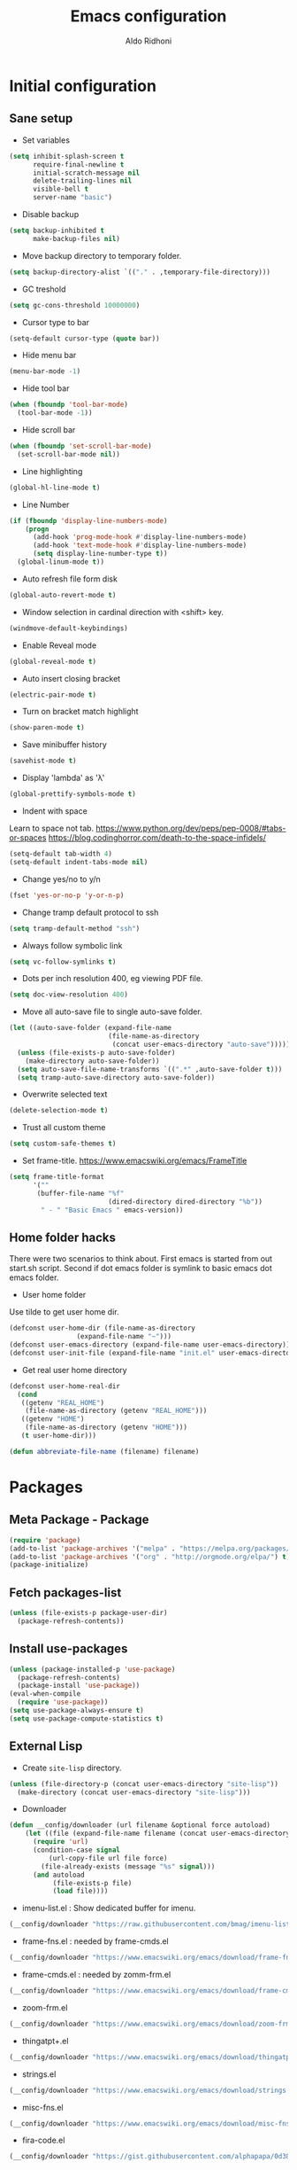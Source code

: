 #+TITLE: Emacs configuration
#+AUTHOR: Aldo Ridhoni
#+STARTUP: indent content

* Initial configuration
** Sane setup
- Set variables
#+BEGIN_SRC emacs-lisp
  (setq inhibit-splash-screen t
        require-final-newline t
        initial-scratch-message nil
        delete-trailing-lines nil
        visible-bell t
        server-name "basic")
#+END_SRC

- Disable backup
#+BEGIN_SRC emacs-lisp
  (setq backup-inhibited t
        make-backup-files nil)
#+END_SRC

- Move backup directory to temporary folder.
#+BEGIN_SRC emacs-lisp
  (setq backup-directory-alist `(("." . ,temporary-file-directory)))
#+END_SRC

- GC treshold
#+BEGIN_SRC emacs-lisp
  (setq gc-cons-threshold 10000000)
#+END_SRC

- Cursor type to bar
#+BEGIN_SRC emacs-lisp
  (setq-default cursor-type (quote bar))
#+END_SRC

- Hide menu bar
#+BEGIN_SRC emacs-lisp
  (menu-bar-mode -1)
#+END_SRC

- Hide tool bar
#+BEGIN_SRC emacs-lisp
  (when (fboundp 'tool-bar-mode)
    (tool-bar-mode -1))
#+END_SRC

- Hide scroll bar
#+BEGIN_SRC emacs-lisp
  (when (fboundp 'set-scroll-bar-mode)
    (set-scroll-bar-mode nil))
#+END_SRC

- Line highlighting
#+BEGIN_SRC emacs-lisp
  (global-hl-line-mode t)
#+END_SRC

- Line Number
#+BEGIN_SRC emacs-lisp
  (if (fboundp 'display-line-numbers-mode)
      (progn
        (add-hook 'prog-mode-hook #'display-line-numbers-mode)
        (add-hook 'text-mode-hook #'display-line-numbers-mode)
        (setq display-line-number-type t))
    (global-linum-mode t))
#+END_SRC

- Auto refresh file form disk
#+BEGIN_SRC emacs-lisp
  (global-auto-revert-mode t)
#+END_SRC

- Window selection in cardinal direction with <shift> key.
#+BEGIN_SRC emacs-lisp
  (windmove-default-keybindings)
#+END_SRC

- Enable Reveal mode
#+BEGIN_SRC emacs-lisp
  (global-reveal-mode t)
#+END_SRC

- Auto insert closing bracket
#+BEGIN_SRC emacs-lisp
  (electric-pair-mode t)
#+END_SRC

- Turn on bracket match highlight
#+BEGIN_SRC emacs-lisp
  (show-paren-mode t)
#+END_SRC

- Save minibuffer history
#+BEGIN_SRC emacs-lisp
  (savehist-mode t)
#+END_SRC

- Display 'lambda' as 'λ'
#+BEGIN_SRC emacs-lisp
  (global-prettify-symbols-mode t)
#+END_SRC

- Indent with space
Learn to space not tab.
https://www.python.org/dev/peps/pep-0008/#tabs-or-spaces
https://blog.codinghorror.com/death-to-the-space-infidels/
#+BEGIN_SRC emacs-lisp
  (setq-default tab-width 4)
  (setq-default indent-tabs-mode nil)
#+END_SRC

- Change yes/no to y/n
#+BEGIN_SRC emacs-lisp
  (fset 'yes-or-no-p 'y-or-n-p)
#+END_SRC

- Change tramp default protocol to ssh
#+BEGIN_SRC emacs-lisp
  (setq tramp-default-method "ssh")
#+END_SRC

- Always follow symbolic link
#+BEGIN_SRC emacs-lisp
  (setq vc-follow-symlinks t)
#+END_SRC

- Dots per inch resolution 400, eg viewing PDF file.
#+BEGIN_SRC emacs-lisp
  (setq doc-view-resolution 400)
#+END_SRC

- Move all auto-save file to single auto-save folder.
#+BEGIN_SRC emacs-lisp
    (let ((auto-save-folder (expand-file-name
                             (file-name-as-directory
                              (concat user-emacs-directory "auto-save")))))
      (unless (file-exists-p auto-save-folder)
        (make-directory auto-save-folder))
      (setq auto-save-file-name-transforms `((".*" ,auto-save-folder t)))
      (setq tramp-auto-save-directory auto-save-folder))
#+END_SRC

- Overwrite selected text
#+BEGIN_SRC emacs-lisp
  (delete-selection-mode t)
#+END_SRC

- Trust all custom theme
#+BEGIN_SRC emacs-lisp
  (setq custom-safe-themes t)
#+END_SRC

- Set frame-title. https://www.emacswiki.org/emacs/FrameTitle
#+BEGIN_SRC emacs-lisp
  (setq frame-title-format
        '(""
         (buffer-file-name "%f"
                           (dired-directory dired-directory "%b"))
          " - " "Basic Emacs " emacs-version))
#+END_SRC

** Home folder hacks
There were two scenarios to think about. First emacs is started from out start.sh script. Second if dot emacs folder is symlink to basic emacs dot emacs folder.
- User home folder
Use tilde to get user home dir.
#+BEGIN_SRC emacs-lisp
  (defconst user-home-dir (file-name-as-directory
                   (expand-file-name "~")))
  (defconst user-emacs-directory (expand-file-name user-emacs-directory))
  (defconst user-init-file (expand-file-name "init.el" user-emacs-directory))
#+END_SRC

- Get real user home directory
#+BEGIN_SRC emacs-lisp
   (defconst user-home-real-dir
     (cond
      ((getenv "REAL_HOME")
       (file-name-as-directory (getenv "REAL_HOME")))
      ((getenv "HOME")
       (file-name-as-directory (getenv "HOME")))
      (t user-home-dir)))
#+END_SRC

#+BEGIN_SRC emacs-lisp
  (defun abbreviate-file-name (filename) filename)
#+END_SRC
* Packages
** Meta Package - Package
#+BEGIN_SRC emacs-lisp
(require 'package)
(add-to-list 'package-archives '("melpa" . "https://melpa.org/packages/") t)
(add-to-list 'package-archives '("org" . "http://orgmode.org/elpa/") t)
(package-initialize)
#+END_SRC

** Fetch packages-list
#+BEGIN_SRC emacs-lisp
  (unless (file-exists-p package-user-dir)
    (package-refresh-contents))
#+END_SRC

** Install use-packages
#+BEGIN_SRC emacs-lisp
  (unless (package-installed-p 'use-package)
    (package-refresh-contents)
    (package-install 'use-package))
  (eval-when-compile
    (require 'use-package))
  (setq use-package-always-ensure t)
  (setq use-package-compute-statistics t)
#+END_SRC
** External Lisp
- Create ~site-lisp~ directory.
#+BEGIN_SRC emacs-lisp
  (unless (file-directory-p (concat user-emacs-directory "site-lisp"))
    (make-directory (concat user-emacs-directory "site-lisp")))
#+END_SRC

- Downloader
#+BEGIN_SRC emacs-lisp
  (defun __config/downloader (url filename &optional force autoload)
      (let ((file (expand-file-name filename (concat user-emacs-directory "site-lisp"))))
        (require 'url)
        (condition-case signal
            (url-copy-file url file force)
          (file-already-exists (message "%s" signal)))
        (and autoload
             (file-exists-p file)
             (load file))))
#+END_SRC

- imenu-list.el : Show dedicated buffer for imenu.
#+BEGIN_SRC emacs-lisp
  (__config/downloader "https://raw.githubusercontent.com/bmag/imenu-list/master/imenu-list.el" "imenu-list.el" nil t)
#+END_SRC

- frame-fns.el : needed by frame-cmds.el
#+BEGIN_SRC emacs-lisp
  (__config/downloader "https://www.emacswiki.org/emacs/download/frame-fns.el" "frame-fns.el" nil t)
#+END_SRC

- frame-cmds.el : needed by zomm-frm.el
#+BEGIN_SRC emacs-lisp
  (__config/downloader "https://www.emacswiki.org/emacs/download/frame-cmds.el" "frame-cmds.el" nil t)
#+END_SRC

- zoom-frm.el
#+BEGIN_SRC emacs-lisp
  (__config/downloader "https://www.emacswiki.org/emacs/download/zoom-frm.el" "zoom-frm.el" nil t)
#+END_SRC


- thingatpt+.el
#+BEGIN_SRC emacs-lisp
  (__config/downloader "https://www.emacswiki.org/emacs/download/thingatpt%2b.el" "thingatpt+.el" nil t)
#+END_SRC

- strings.el
#+BEGIN_SRC emacs-lisp
  (__config/downloader "https://www.emacswiki.org/emacs/download/strings.el" "strings.el" nil t)
#+END_SRC

- misc-fns.el
#+BEGIN_SRC emacs-lisp
  (__config/downloader "https://www.emacswiki.org/emacs/download/misc-fns.el" "misc-fns.el" nil t)
#+END_SRC

- fira-code.el
#+BEGIN_SRC emacs-lisp
  (__config/downloader "https://gist.githubusercontent.com/alphapapa/0d38f082e609ed059cc7f2ed9caa7e3d/raw/288f922a56451f9fb096a1514684d232241fdcda/init.el" "fira-code.el")
#+END_SRC

** Bundled packages
- dired
#+BEGIN_SRC emacs-lisp
  (require 'dired)
  (put 'dired-find-alternate-file 'disabled nil)
  (define-key dired-mode-map (kbd "RET") 'dired-find-alternate-file) ; was dired-advertised-find-file
#+END_SRC
** Which-Key
#+BEGIN_SRC emacs-lisp
  (use-package which-key
    :config
    (progn
      (which-key-mode t)
      (setq which-key-popup-type 'minibuffer
            which-key-idle-delay 0.4)))
#+END_SRC

** Helm
#+BEGIN_SRC emacs-lisp
  (use-package helm
    :config
    (progn
      (helm-mode)
      (setq helm-ff-file-name-history-use-recentf t
            help-window-select t
            helm-display-header-line nil
            helm-autoresize-mode 1)
      (defvar helm-source-header-default-background
        (face-attribute 'helm-source-header :background))
      (defvar helm-source-header-default-foreground
        (face-attribute 'helm-source-header :foreground))
      (defvar helm-source-header-default-box
        (face-attribute 'helm-source-header :box))
      (defvar helm-source-header-default-height
        (face-attribute 'helm-source-header :height)))
    :bind(("M-x" . helm-M-x)
          ("<menu>" . helm-M-x)
          ("C-x b" . helm-mini)
          ("C-x C-f" . helm-find-files)))
#+END_SRC

- Hide line-number
#+BEGIN_SRC emacs-lisp
  (add-hook 'helm-mode-hook
            (lambda ()
              (if (fboundp 'display-line-numbers-mode)
                  (display-line-numbers-mode -1)
                (linum-mode -1))))
#+END_SRC

- Helm descbind
#+BEGIN_SRC emacs-lisp
  (use-package helm-descbinds
    :config
    (progn
      (helm-descbinds-mode)
      (setq helm-descbinds-window-style 'split)))
#+END_SRC

- Helm find-file keymap
`<tab>` for entering or opening.
#+BEGIN_SRC emacs-lisp
  (with-eval-after-load 'helm-files
    (define-key helm-map (kbd "<tab>") 'helm-execute-persistent-action)
    (define-key helm-find-files-map
      (kbd "S-<tab>") 'helm-find-files-up-one-level)
    (define-key helm-find-files-map
      (kbd "<backtab>") 'helm-find-files-up-one-level)
    ;; For terminal.
    (define-key helm-map (kbd "TAB") 'helm-execute-persistent-action)
    (define-key helm-find-files-map
      (kbd "S-TAB") 'helm-find-files-up-one-level)
    (define-key helm-map (kbd "C-z") 'helm-select-action))
#+END_SRC

** Multi-term
#+BEGIN_SRC emacs-lisp
  (use-package multi-term
    :config
    (progn
      (setq multi-term-program "bash"
            multi-term-buffer-name "shell* *"
            multi-term-default-dir 'user-home-real-dir
            multi-term-dedicated-select-after-open-p t)
#+END_SRC

- Keybind for dedicated window
#+BEGIN_SRC emacs-lisp
  (global-set-key (kbd "<f1>") 'multi-term-dedicated-toggle)
#+END_SRC

#+BEGIN_SRC emacs-lisp
  ))
#+END_SRC
** Zoom-frm
#+BEGIN_SRC emacs-lisp
  (use-package zoom-frm
    :load-path "site-lisp"
    :bind (("C-x C-+" . zoom-in/out)
           ("C-x C--" . zoom-in/out)
           ("C-x C-=" . zoom-in/out)
           ("C-x C-0" . zoom-in/out)))
#+END_SRC
** Magit
#+BEGIN_SRC emacs-lisp
  (use-package magit
    :config
    (progn
      (setq magit-save-repository-buffers 'dontask
            magit-auto-revert-mode t)
      (global-set-key (kbd "C-x g") 'magit-status)
      (global-set-key (kbd "C-x M-g") 'magit-dispatch-popup)))
#+END_SRC
** Restart Emacs
#+BEGIN_SRC emacs-lisp
  (use-package restart-emacs
    :config
    (progn
      (defalias 'r 'restart-emacs)
      (when (file-exists-p
             (expand-file-name "start.sh" user-home-dir))
        (defun restart-emacs--start-gui-using-sh (&optional args)
          (call-process
           (expand-file-name "start.sh" user-home-dir)
           nil 0 nil)))))
#+END_SRC

** Themes
#+BEGIN_SRC emacs-lisp
  (use-package material-theme
    :defer t)
  (use-package monokai-theme
    :defer t)
#+END_SRC
** Mode Line
- Telephone Line
#+BEGIN_SRC emacs-lisp
  (use-package telephone-line
    :config
    (progn
      (setq telephone-line-lhs
            (delete '(evil telephone-line-evil-tag-segment)
                    telephone-line-lhs))
      (telephone-line-mode 1)))
#+END_SRC
** NeoTree
- Neo tree
#+BEGIN_SRC emacs-lisp
  (use-package neotree
    :config
    (progn
      ;;
#+END_SRC

- Keybind
#+BEGIN_SRC emacs-lisp
  (global-set-key (kbd "<f8>") 'neotree-toggle)
#+END_SRC

- Theme
#+BEGIN_SRC emacs-lisp
  (setq neo-theme (if (display-graphic-p) 'icons 'arrow))
#+END_SRC

#+BEGIN_SRC emacs-lisp
  ))
#+END_SRC
** All-the-icons
- all-the-icons
#+BEGIN_SRC emacs-lisp
  (use-package all-the-icons
    :config
    (progn
      ;; (all-the-icons-install-fonts)
      ))
#+END_SRC

- all-the-icons-dired
#+BEGIN_SRC emacs-lisp
  (use-package all-the-icons-dired
    :config
    (add-hook 'dired-mode-hook #'all-the-icons-dired-mode))
#+END_SRC
** Flycheck
- Flycheck : On the fly syntax checking.
#+BEGIN_SRC emacs-lisp
  (use-package flycheck
    :config
    (progn
      (defvaralias 'flycheck-python-pylint-executable 'python-shell-interpreter)
      (defvaralias 'flycheck-python-flake8-executable 'python-shell-interpreter)
      (add-hook 'prog-mode-hook #'flycheck-mode)))
#+END_SRC
** Projectile
- Configuration
#+BEGIN_SRC emacs-lisp
  (use-package projectile
    :config
    (progn
      (projectile-mode)
      (setq projectile-enable-caching t
            projectile-keymap-prefix (kbd "C-c p")
            projectile-switch-project-action 'neotree-projectile-action)
      (add-to-list 'projectile-globally-ignored-directories "node-modules")
      (add-to-list 'projectile-globally-ignored-directories "__pycache__")))
#+END_SRC

- Helm integration, =C-c p h=
#+BEGIN_SRC emacs-lisp
  (use-package helm-projectile
    :requires projectile
    :init
    (helm-projectile-on)
    :config
    (progn
      (setq projectile-completion-system 'helm)
      (setq projectile-switch-project-action 'helm-projectile)))
#+END_SRC
** Company
- Company: Complete Anything, completion framework.
#+BEGIN_SRC emacs-lisp
  (use-package company
    :config
    (add-hook 'prog-mode-hook #'company-mode))
#+END_SRC
* Programming Language
** Python Mode
#+BEGIN_SRC emacs-lisp
  (use-package python
    :mode ("\\.py\\'" . python-mode)
    :interpreter ("python3" . python-mode)
    :config
    (progn
      (setq py-python-command "python3"
            python-shell-interpreter "python3"
            python-indent-offset 4)))
#+END_SRC

- Goggle yapf fix syntax formatting.
#+BEGIN_SRC emacs-lisp
  (use-package yapfify
    :init
    (add-hook 'python-mode-hook 'yapf-mode))
#+END_SRC

- Add keybinding for F12 key. Mainly for simple python scripts.
#+BEGIN_SRC emacs-lisp
  (with-eval-after-load "python"
    (define-key python-mode-map
      (kbd "<f12>")
      (lambda ()
        (interactive)
        (run-python)
        (python-shell-send-buffer)
        (python-shell-switch-to-shell))))
#+END_SRC
** Rust Mode
#+BEGIN_SRC emacs-lisp
  (use-package rust-mode)
#+END_SRC
** Typescript Mode
#+BEGIN_SRC emacs-lisp
  (use-package typescript-mode)
#+END_SRC
** Web Mode
#+BEGIN_SRC emacs-lisp
  (use-package web-mode
    :mode "\\.html\\'")
#+END_SRC
** Emmet
- Emmet expand css like syntax to html, Eg. div.class -> <div class="class"></div>.
#+BEGIN_SRC emacs-lisp
  (use-package emmet-mode
    :mode "\\.html\\'")
#+END_SRC
** Markdown Mode
#+BEGIN_SRC emacs-lisp
  (use-package markdown-mode)
#+END_SRC
* Org-mode
** Set variables
#+BEGIN_SRC emacs-lisp
  (setq org-directory (file-name-as-directory
                       (concat user-home-real-dir "org"))
        org-reverse-note-order t
        org-export-with-section-numbers nil
        org-export-with-toc nil
        org-hide-leading-stars t
        org-default-notes-file (expand-file-name "notes.org" org-directory)
        org-src-fontify-natively t
        org-startup-indented t
        org-bullets-mode 1
        org-M-RET-may-split-line nil)

  (define-key global-map "\C-cc" 'org-capture)
#+END_SRC

- Org agenda
=C-,= to cycle thru all org file in agenda folder (org-cycle-agenda-files)
#+BEGIN_SRC emacs-lisp
  (setq org-agenda-span 14
        org-agenda-files (file-expand-wildcards (concat org-directory "*.org"))
        org-agenda-prefix-format "  %-17:c%?-12t% s"
        org-agenda-skip-scheduled-if-done t
        org-agenda-skip-deadline-if-done t)
#+END_SRC
** Org bullet
#+BEGIN_SRC emacs-lisp
  (use-package org-bullets
    :ensure t
    :config
    (add-hook 'org-mode-hook (lambda () (org-bullets-mode 1))))
#+END_SRC

** Level remove bold
#+BEGIN_SRC emacs-lisp
  (add-hook 'org-mode-hook
            (lambda ()
              "Stop the org-level headers from increasing in height relative to the other text."
              (dolist (face '(org-level-1
                              org-level-2
                              org-level-3
                              org-level-4
                              org-level-5))
                (set-face-attribute face nil :weight 'normal :height 1.0))))
#+END_SRC

** Org Src
- Remove flycheck in org-src-mode for emacs-lisp-mode
#+BEGIN_SRC emacs-lisp
  (add-hook 'org-src-mode-hook
            (lambda ()
              (when (equal major-mode 'emacs-lisp-mode)
                (remove-hook 'prog-mode-hook #'flycheck-mode t)
                (when (fboundp 'flycheck-mode) (flycheck-mode -1)))))


  ;;(add-hook 'emacs-lisp-mode-hook
  ;;          (lambda ()
              ;;(when (and (symbolp 'org-src-mode)
                         ;;(symbol-value 'org-src-mode))
                ;;(remove-hook 'prog-mode-hook #'flycheck-mode t)
                ;;(when (fboundp 'flycheck-mode) (flycheck-mode -1)))))
#+END_SRC
* Other Modes
** Fish
- Fish shell
#+BEGIN_SRC emacs-lisp
  (use-package fish-mode)
#+END_SRC
* Eshell
** Configuration
#+BEGIN_SRC emacs-lisp
  (use-package eshell
    :config
    (setq eshell-scroll-to-bottom-on-input 'all
          eshell-error-if-no-glob t
          eshell-hist-ignoredups t
          eshell-save-history-on-exit t
          eshell-prefer-lisp-functions nil
          eshell-destroy-buffer-when-process-dies t
          eshell-cmpl-cycle-completions nil
          eshell-cmpl-dir-ignore
          "\\`\\(\\.\\.?\\|CVS\\|\\.svn\\|\\.git\\)/\\'"))
#+END_SRC
** Visual Executeables
- Need special display - will run in term buffer.
#+BEGIN_SRC emacs-lisp
  (use-package eshell
    :init
    (add-hook 'eshell-mode-hook
              (lambda ()
                (add-to-list 'eshell-visual-commands "ssh")
                (add-to-list 'eshell-visual-commands "tail")
                (add-to-list 'eshell-visual-commands "top")
                (add-to-list 'eshell-visual-options
                             '("git" "--help" "--paginate"))
                (add-to-list 'eshell-visual-subcommands
                             '("git" "log" "diff" "show")))))
#+END_SRC

** Aliases
#+BEGIN_SRC emacs-lisp
  (use-package eshell
    :init
    (add-hook 'eshell-mode-hook
              (lambda ()
                (eshell/alias "e" "find-file $1")
                (eshell/alias "ff" "find-file $1")
                (eshell/alias "emacs" "find-file $1")
                (eshell/alias "ee" "find-file-other-window $1")
                (eshell/alias "d" "dired $1")
                (eshell/alias "c" "eshell/clear $1"))))
#+END_SRC

** Clear
#+BEGIN_SRC emacs-lisp
  (defun eshell/cls ()
    "Clear the eshell buffer."
    (let ((inhibit-read-only t))
      (erase-buffer)
      (eshell-send-input)))
#+END_SRC
* Setting Keybindings
** Clipboard
#+BEGIN_SRC emacs-lisp
  (global-set-key (kbd "C-S-v") 'clipboard-yank)
#+END_SRC
** Insert Line Before
#+BEGIN_SRC emacs-lisp
  (global-set-key (kbd "C-S-o") 'aldo/insert-line-before)
#+END_SRC

** Aliases
- Start of line
#+BEGIN_SRC emacs-lisp
  (global-set-key (kbd "C-a") 'back-to-indentation)
#+END_SRC

** Edit this file kbd
#+BEGIN_SRC emacs-lisp
  (global-set-key (kbd "<f6>") 'aldo/edit-config-file)
#+END_SRC

** Kill current buffer
- Kill current buffer F9.
#+BEGIN_SRC emacs-lisp
  (global-set-key (kbd "<f9>") 'kill-this-buffer)
#+END_SRC

** Other buffer
#+BEGIN_SRC emacs-lisp
  (global-set-key (kbd "<f5>") 'mode-line-other-buffer)
#+END_SRC
* Custom Functions
** Real =HOME= wrapper
#+BEGIN_SRC emacs-lisp
  (defun aldo/wrap-real-home (fn &optional n)
    "Wraps function in real HOME"
    (setenv "HOME" user-home-real-dir)
    (funcall fn n)
    (setenv "HOME" user-home-dir))
#+END_SRC
** Fish in multi-term
#+BEGIN_SRC emacs-lisp
  (defun aldo/fish-term ()
    (interactive)
    (let ((multi-term-program "fish")
          (multi-term-buffer-name "fish* *"))
      (multi-term)))
#+END_SRC

- Hook for term-mode
#+BEGIN_SRC emacs-lisp
  (add-hook 'term-mode-hook
            (lambda ()
              (setq term-buffer-maximum-size 10000)
              (setq show-trailingwhitespace nil)
              (define-key term-raw-map (kbd "C-y") 'term-paste))
            (if (fboundp 'display-line-numbers-mode)
                (display-line-numbers-mode -1)
              (linum-mode -1)))
#+END_SRC

- Kill term buffer when process exit
#+BEGIN_SRC emacs-lisp
  (defadvice term-handle-exit
      (after term-kill-buffer-on-exit activate)
    (kill-buffer))
#+END_SRC

** Edit this file
#+BEGIN_SRC emacs-lisp
  (defun aldo/edit-config-file ()
    (interactive)
    (find-file (expand-file-name "config.org" user-emacs-directory)))
#+END_SRC

#+BEGIN_SRC emacs-lisp
  (defun aldo/__tangle-config-file ()
    (org-babel-tangle-file
     (expand-file-name "config.org" user-emacs-directory)))
#+END_SRC

** Compile (tangle) this file
#+BEGIN_SRC emacs-lisp
  (defun aldo/tangle-config-file ()
    (interactive)
    (let ((file (expand-file-name "config.org" user-emacs-directory)))
      (org-babel-tangle-file
       file
       (concat (file-name-sans-extension file) ".el")
       "emacs-lisp")))
#+END_SRC
** Open =org-directory=
#+BEGIN_SRC emacs-lisp
  (defun aldo/dired-org-dir ()
    (interactive)
    (dired org-directory))
#+END_SRC
** Insert new line before
- Keybind at C-S-o. Kinda inverse of open-line C-o. Can be called with universal argument C-u.
#+BEGIN_SRC emacs-lisp
  (defun aldo/insert-line-before (times)
    (interactive "p")
    (save-excursion
     (move-beginning-of-line 1)
     (newline times)))
#+END_SRC
** Indent
#+BEGIN_SRC emacs-lisp
  (defun aldo/infer-indentation-style ()
    ;; if our source file uses tabs, we use tabs, if spaces spaces, and if
    ;; neither, we use the current indent-tabs-mode
    (let ((space-count (how-many "^  " (point-min) (point-max)))
          (tab-count (how-many "^\t" (point-min) (point-max))))
      (if (> space-count tab-count) (setq indent-tabs-mode nil))
      (if (> tab-count space-count) (setq indent-tabs-mode t))))
#+END_SRC
** Sudo edit
# Taken from http://emacsredux.com/blog/2013/04/21/edit-files-as-root/
#+BEGIN_SRC emacs-lisp
  (defun sudo-edit (&optional arg)
    "Edit currently visited file as root.

  With a prefix ARG prompt for a file to visit.
  Will also prompt for a file to visit if current
  buffer is not visiting a file."
    (interactive "P")
    (if (or arg (not buffer-file-name))
        (find-file (concat "/sudo::"
                           (helm-read-file-name "Find file(as root): ")))
      (find-alternate-file (concat "/sudo::" buffer-file-name))))
#+END_SRC
** Duplicate line
#+BEGIN_SRC emacs-lisp
  (defun duplicate-line()
    (interactive)
    (move-beginning-of-line 1)
    (kill-line)
    (yank)
    (open-line 1)
    (next-line 1)
    (yank))
#+END_SRC

#+BEGIN_SRC emacs-lisp
  (global-set-key(kbd "C-S-d") 'duplicate-line)
#+END_SRC
** Cycle buffers
- Next and Previous buffer
#+BEGIN_SRC emacs-lisp
  (setq useful-buffers-regexp '("\\*scratch\\*"))
  (setq useless-buffers-regexp '("*\.\+"))

  (defun _aldo/useful-buffer-p (buffer)
    (let ((buf-name (buffer-name buffer)))
      (or
       (cl-loop for useful-regexp in useful-buffers-regexp
                thereis (string-match-p useful-regexp buf-name))
       (cl-loop for useless-regexp in useless-buffers-regexp
                never (string-match-p useless-regexp buf-name))
       (with-current-buffer buffer
         (derived-mode-p 'comint-mode)))))

  (defun _aldo/useless-buffer-p (buffer)
    (not (_aldo/useful-buffer-p buffer)))

  (defun _aldo/change-buffer (action)
    (interactive)
    (let ((start-buffer (buffer-name)))
      (funcall action)
      (while
          (and
           (_aldo/useless-buffer-p (current-buffer))
           (not (equal start-buffer (buffer-name))))
        (funcall action))))

  (defun _aldo/next-buffer ()
    (interactive)
    (_aldo/change-buffer 'next-buffer))

  (defun _aldo/previous-buffer ()
    (interactive)
    (_aldo/change-buffer 'previous-buffer))
#+END_SRC

- Remap command and set keybind following setup-keys.el with [pause] / [break] key
#+BEGIN_SRC emacs-lisp
  (global-set-key [remap next-buffer] '_aldo/next-buffer)
  (global-set-key [remap previous-buffer] '_aldo/previous-buffer)
  (global-set-key [M-pause] 'next-buffer)
  (global-set-key [C-pause] 'previous-buffer)
#+END_SRC

- Add list of useful buffers
#+BEGIN_SRC emacs-lisp
  (push "\\*fish\\*\.\+" useful-buffers-regexp)
  (push "\\*ssh\\*\*" useful-buffers-regexp)
  (push "\\*tmux\\*\*" useful-buffers-regexp)
  (push "\\*Group\\*\*" useful-buffers-regexp)
  (push "\\*eww\\*\*" useful-buffers-regexp)
  (push "\\*\\(ansi-term\\|eshell\\|shell\\|terminal.+\\)\\(-[0-9]+\\)?\\*" useful-buffers-regexp)
#+END_SRC
** Empty Kill ring
#+BEGIN_SRC emacs-lisp
  (defun aldo/empty-killring ()
    (interactive)
    (progn
      (setq kill-ring nil)
      (garbage-collect)))
#+END_SRC
** Open current file in eww & xwidget webkit
- Emacs Web Wowser
#+BEGIN_SRC emacs-lisp
  (defun aldo/open-buffer-in-eww ()
    (interactive)
    (eww (concat "file://" buffer-file-truename)))
#+END_SRC

- Xwidget Webkit
#+BEGIN_SRC emacs-lisp
  (defun aldo/open-buffer-in-xwidget-webkit ()
    (interactive)
    (xwidget-webkit-browse-url
     (concat "file://" buffer-file-truename)))
#+END_SRC
** Theme
- Append lisp folder custom-theme-load-path so we can load aldo-theme
#+BEGIN_SRC emacs-lisp
  (add-to-list 'custom-theme-load-path (concat user-emacs-directory "lisp"))
#+END_SRC

- Settings
#+BEGIN_SRC emacs-lisp
  (defcustom dark-theme-enable nil
    "Set non nil turn on dark-theme at startup")

  (defcustom aldo/dark-theme 'monokai nil)

  (defcustom aldo/light-theme 'aldo nil)
#+END_SRC

- Dark theme
#+BEGIN_SRC emacs-lisp
  (defun aldo/dark-theme ()
    "Set theme to value of `aldo/dark-theme'."
    (interactive)
    (let ((enabled
           (if (get 'aldo/dark-theme 'enabled)
               (get 'aldo/dark-theme 'enabled)
             nil)))
      (if (not enabled)
          (progn
            (message "Switching to dark theme")

            (put 'aldo/dark-theme 'enabled t)
            (put 'aldo/light-theme 'enabled nil)

            (dolist (theme custom-enabled-themes)
              (disable-theme theme))

            (load-theme aldo/dark-theme t))

        (user-error "Already in dark theme"))))
#+END_SRC

- Light theme
#+BEGIN_SRC emacs-lisp
  (defun aldo/light-theme ()
    "Set theme to value of `aldo/light-theme'."
    (interactive)
    (let ((enabled
           (if (get 'aldo/light-theme 'enabled)
               (get 'aldo/light-theme 'enabled)
             nil)))
      (if (not enabled)
          (progn
            (message "Switching to light theme")

            (put 'aldo/light-theme 'enabled t)
            (put 'aldo/dark-theme 'enabled nil)

            (dolist (theme custom-enabled-themes)
              (disable-theme theme))

            (load-theme aldo/light-theme t))

        (user-error "Already in light theme"))))
#+END_SRC

- Enable dark-theme based on time of launch at 6pm.
#+BEGIN_SRC emacs-lisp
  (defun aldo/__time-based-theme ()
    (let ((now (string-to-number (format-time-string "%H"))))
      (if (or (>= now 18) (<= now 6))
           (aldo/dark-theme)
           (aldo/light-theme))))
#+END_SRC
* Hooks
** Programming modes
- Infer indentation
#+BEGIN_SRC emacs-lisp
  (add-hook 'prog-mode-hook 'aldo/infer-indentation-style)
#+END_SRC
** Other
- Delete trailing whitespace
#+BEGIN_SRC emacs-lisp
  (defun _aldo/before-save-hook ()
    (when (derived-mode-p 'prog-mode)
      (delete-trailing-whitespace)))

  (add-hook 'before-save-hook '_aldo/before-save-hook)
#+END_SRC

- Dired-x
#+BEGIN_SRC emacs-lisp
  (add-hook 'dired-load-hook
            (lambda () (load "dired-x")))
#+END_SRC

* Macro
- kmacro-name-last-macro --> Mx insert-kbd-macro
** Duplicate line
#+BEGIN_SRC emacs-lisp
(fset 'dups
   (lambda (&optional arg) "Keyboard macro." (interactive "p")
(kmacro-exec-ring-item (quote ([5 67108896 1 134217847 5 return 25] 0 "%d")) arg)))
#+END_SRC
* Platform Specific
** FreeBSD
- Multi-term default to sh
#+BEGIN_SRC emacs-lisp
  (when (eq system-type 'berkeley-unix)
    (setq multi-term-program "sh"))
#+END_SRC
** macOS aka OSX aka Mac OS X aka darwin
- Command key as Meta
#+BEGIN_SRC emacs-lisp
  (when (eq system-type 'darwin)
    (setq mac-command-modifier 'meta)
    (setq mac-option-modifier nil)
#+END_SRC

- Multi-term default to ZSH
#+BEGIN_SRC emacs-lisp
  (setq multi-term-program "zsh")
#+END_SRC

#+BEGIN_SRC emacs-lisp
  )
#+END_SRC
** MS Windows
- HOME default to $APPDATA, change to $USEPROFILE or $HOMEPATH
#+BEGIN_SRC emacs-lisp
  (when (eq system-type 'windows-nt)
    (setq user-home-real-dir (file-name-as-directory
                            (getenv "USERPROFILE"))))
#+END_SRC
* X Window
** Do something if in graphic mode
- Set font function.
#+BEGIN_SRC emacs-lisp
  (defun aldo/__set-font ()
      ;; load Fira Code Ligatures
      (when
          (member "Fira Code Symbol" (font-family-list))
        (load "fira-code")
        (message "Loading Fira Code Ligatures"))

      ;; set frame font
      (let ((default-font
              (cond
               ((find-font (font-spec :name "PragmataPro"))
                "PragmataPro-11")
               ((member "Source Code Pro" (font-family-list))
                "Source Code Pro-11")
               ((member "Inconsolata" (font-family-list))
                "Inconsolata-11")
               ((member "DejaVu Sans Mono" (font-family-list))
                "DejaVu Sans Mono-11")
               ((member "Menlo" (font-family-list))
                "Menlo-11")
               (t
                "monospace-12"))))

        (set-frame-font default-font t t)
        (add-to-list 'initial-frame-alist `(font . ,default-font))
        (add-to-list 'default-frame-alist `(font . ,default-font))
        (message "Setting font to %s" default-font)))
#+END_SRC

- Load aldo-menu
#+BEGIN_SRC emacs-lisp
  (load "aldo-menu")
#+END_SRC

- Hook when new frame created.
#+BEGIN_SRC emacs-lisp
  (add-hook 'after-make-frame-functions
            (lambda (frame)
              ;; (message "New frame %S" frame)
              (when (display-graphic-p frame)
                (aldo/__set-font))))
#+END_SRC

- Startup hook.
#+BEGIN_SRC emacs-lisp
  (add-hook 'emacs-startup-hook
            (lambda ()
              ;; Zoning after 240min, turn off with 'zone-leave-me-alone
              (require 'zone)
              (zone-when-idle (* 2400 60))

              ;; Maximize initial frame
              (add-to-list 'initial-frame-alist '(fullscreen . maximized))
              (add-to-list 'default-frame-alist '(fullscreen . maximized))
              ;; (toggle-frame-maximized)

              ;;macOS
              (when (featurep 'cocoa) (toggle-frame-fullscreen))

              (aldo/__time-based-theme)
              (aldo/__set-font)
              ))
#+END_SRC
** Starting server
#+BEGIN_SRC emacs-lisp
   (add-hook 'after-init-hook
         (lambda ()
            (require 'server)
            (unless (server-running-p server-name)
              (server-start))))
#+END_SRC
** MOTD
#+BEGIN_SRC emacs-lisp
  (add-hook 'window-setup-hook
          (lambda ()
            (message "This too shall pass")))
#+END_SRC

#+BEGIN_SRC emacs-lisp
  ;;; config.el ends here
#+END_SRC
